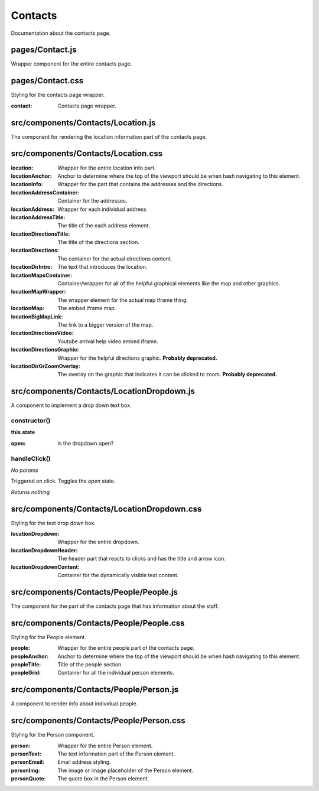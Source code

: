 Contacts
========

Documentation about the contacts page.

pages/Contact.js
................

Wrapper component for the entire contacts page.

pages/Contact.css
.................

Styling for the contacts page wrapper.

:contact: Contacts page wrapper.

src/components/Contacts/Location.js
...................................

The component for rendering the location information part of the contacts page.

src/components/Contacts/Location.css
....................................

:location: Wrapper for the entire location info part.

:locationAnchor: Anchor to determine where the top of the
                 viewport should be when hash navigating to this element.

:locationInfo: Wrapper for the part that contains the addresses and the directions.

:locationAddressContainer: Container for the addresses.

:locationAddress: Wrapper for each individual address.

:locationAddressTitle: The title of the each address element.

:locationDirectionsTitle: The title of the directions section.

:locationDirections: The container for the actual directions content.

:locationDirIntro: The text that introduces the location.

:locationMapsContainer: Container/wrapper for all of the helpful graphical elements
                        like the map and other graphics.

:locationMapWrapper: The wrapper element for the actual map iframe thing.

:locationMap: The embed iframe map.

:locationBigMapLink: The link to a bigger version of the map.

:locationDirectionsVideo: Youtube arrival help video embed iframe.

:locationDirectionsGraphic: Wrapper for the helpful directions graphic.
                            **Probably deprecated.**

:locationDirGrZoomOverlay: The overlay on the graphic that indicates it can be
                           clicked to zoom. **Probably deprecated.**


src/components/Contacts/LocationDropdown.js
...........................................

A component to implement a drop down text box.

constructor()
-------------

**this.state**

:open: Is the dropdown open?

handleClick()
-------------

*No params*

Triggered on click. Toggles the *open* state.

*Returns nothing*

src/components/Contacts/LocationDropdown.css
............................................

Styling for the text drop down box.

:locationDropdown: Wrapper for the entire dropdown.

:locationDropdownHeader: The header part that reacts to clicks and has the title
                         and arrow icon.

:locationDropdownContent: Container for the dynamically visible text content.


src/components/Contacts/People/People.js
........................................

The component for the part of the contacts page that has information about
the staff.

src/components/Contacts/People/People.css
.........................................

Styling for the People element.

:people: Wrapper for the entire people part of the contacts page.

:peopleAnchor: Anchor to determine where the top of the
               viewport should be when hash navigating to this element.

:peopleTitle: Title of the people section.

:peopleGrid: Container for all the individual person elements.

src/components/Contacts/People/Person.js
........................................

A component to render info about individual people.

src/components/Contacts/People/Person.css
.........................................

Styling for the Person component.

:person: Wrapper for the entire Person element.

:personText: The text information part of the Person element.

:personEmail: Email address styling.

:personImg: The image or image placeholder of the Person element.

:personQuote: The quote box in the Person element.
